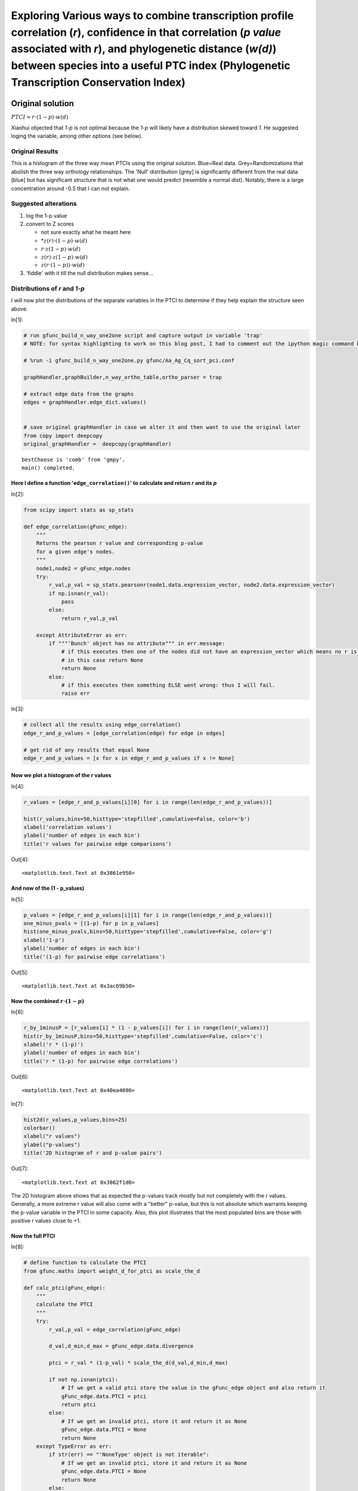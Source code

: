 Exploring Various ways to combine transcription profile correlation (*r*), confidence in that correlation (*p value* associated with *r*), and phylogenetic distance (*w(d)*) between species into a useful PTC index (Phylogenetic Transcription Conservation Index)
=====================================================================================================================================================================================================================================================================


Original solution
-----------------

:math:`PTCI = r \cdot (1-p) \cdot w(d)`

Xiaohui objected that *1-p* is not optimal because the *1-p* will likely
have a distribution skewed toward *1*. He suggested loging the variable,
among other options (see below).

Original Results
~~~~~~~~~~~~~~~~

.. image:: Exploring_PTCI_files/Ag_Aa_Cq_3way_PTCI.png
  :width: 600 px

This is a histogram of the three way mean PTCIs using the original
solution. Blue=Real data. Grey=Randomizations that abolish the three way
orthology relationships. The 'Null' distribution [grey] is significantly
different from the real data [blue] but has significant structure that
is not what one would predict (resemble a normal dist). Notably, there is
a large concentration around -0.5 that I can not explain.

.. more::

Suggested alterations
~~~~~~~~~~~~~~~~~~~~~

1. log the 1-p value
2. convert to Z scores

   -  not sure exactly what he meant here
   -  \*\ :math:`z(r) \cdot (1-p) \cdot w(d)`
   -  :math:`r \cdot z(1-p) \cdot w(d)`
   -  :math:`z(r) \cdot z(1-p) \cdot w(d)`
   -  :math:`z(r \cdot (1-p)) \cdot w(d)`

3. 'fiddle' with it till the null distribution makes sense...


Distributions of *r* and *1-p*
~~~~~~~~~~~~~~~~~~~~~~~~~~~~~~

I will now plot the distributions of the separate variables in the PTCI
to determine if they help explain the structure seen above.

In[1]:

.. code:: python

    # run gfunc_build_n_way_one2one script and capture output in variable 'trap'
    # NOTE: for syntax highlighting to work on this blog post, I had to comment out the ipython magic command below:
   
    # %run -i gfunc_build_n_way_one2one.py gfunc/Aa_Ag_Cq_sort_pci.conf
    
    graphHandler,graphBuilder,n_way_ortho_table,ortho_parser = trap
    
    # extract edge data from the graphs
    edges = graphHandler.edge_dict.values() 
    
    
    # save original graphHandler in case we alter it and then want to use the original later
    from copy import deepcopy
    original_graphHandler =  deepcopy(graphHandler)

.. parsed-literal::

    bestChoose is 'comb' from 'gmpy'.
    main() completed.


    


Here I define a function '``edge_correlation()``' to calculate and return *r* and its *p*
^^^^^^^^^^^^^^^^^^^^^^^^^^^^^^^^^^^^^^^^^^^^^^^^^^^^^^^^^^^^^^^^^^^^^^^^^^^^^^^^^^^^^^^^^^^


In[2]:

.. code:: python

    from scipy import stats as sp_stats
    
    def edge_correlation(gFunc_edge):
        """
        Returns the pearson r value and corresponding p-value
        for a given edge's nodes.
        """
        node1,node2 = gFunc_edge.nodes
        try:
            r_val,p_val = sp_stats.pearsonr(node1.data.expression_vector, node2.data.expression_vector)
            if np.isnan(r_val):
                pass
            else:
                return r_val,p_val
        
        except AttributeError as err:
            if """'Bunch' object has no attribute""" in err.message:
                # if this executes then one of the nodes did not have an expression_vector which means no r is possible
                # in this case return None
                return None
            else:
                # if this executes then something ELSE went wrong: thus I will fail.
                raise err


In[3]:

.. code:: python

    # collect all the results using edge_correlation()
    edge_r_and_p_values = [edge_correlation(edge) for edge in edges]
    
    # get rid of any results that equal None
    edge_r_and_p_values = [x for x in edge_r_and_p_values if x != None]

Now we plot a histogram of the r values
^^^^^^^^^^^^^^^^^^^^^^^^^^^^^^^^^^^^^^^


In[4]:

.. code:: python

    r_values = [edge_r_and_p_values[i][0] for i in range(len(edge_r_and_p_values))]
    
    hist(r_values,bins=50,histtype='stepfilled',cumulative=False, color='b')
    xlabel('correlation values')
    ylabel('number of edges in each bin')
    title('r values for pairwise edge comparisons')

Out[4]:

.. parsed-literal::

    <matplotlib.text.Text at 0x3861e950>

.. image:: Exploring_PTCI_files/Exploring_PTCI_fig_00.png

And now of the (1 - p\_values)
^^^^^^^^^^^^^^^^^^^^^^^^^^^^^^


In[5]:

.. code:: python

    p_values = [edge_r_and_p_values[i][1] for i in range(len(edge_r_and_p_values))]
    one_minus_pvals = [(1-p) for p in p_values]
    hist(one_minus_pvals,bins=50,histtype='stepfilled',cumulative=False, color='g')
    xlabel('1-p')
    ylabel('number of edges in each bin')
    title('(1-p) for pairwise edge correlations')

Out[5]:

.. parsed-literal::

    <matplotlib.text.Text at 0x3ac69b50>

.. image:: Exploring_PTCI_files/Exploring_PTCI_fig_01.png

Now the combined :math:`r \cdot (1-p)`
^^^^^^^^^^^^^^^^^^^^^^^^^^^^^^^^^^^^^^


In[6]:

.. code:: python

    r_by_1minusP = [r_values[i] * (1 - p_values[i]) for i in range(len(r_values))]
    hist(r_by_1minusP,bins=50,histtype='stepfilled',cumulative=False, color='c')
    xlabel('r * (1-p)')
    ylabel('number of edges in each bin')
    title('r * (1-p) for pairwise edge correlations')

Out[6]:

.. parsed-literal::

    <matplotlib.text.Text at 0x40ea4090>

.. image:: Exploring_PTCI_files/Exploring_PTCI_fig_02.png

In[7]:

.. code:: python

    hist2d(r_values,p_values,bins=25)
    colorbar()
    xlabel("r values")
    ylabel("p-values")
    title('2D histogram of r and p-value pairs')

Out[7]:

.. parsed-literal::

    <matplotlib.text.Text at 0x3862f1d0>

.. image:: Exploring_PTCI_files/Exploring_PTCI_fig_03.png

The 2D histogram above shows that as expected the p-values track mostly
but not completely with the r values. Generally, a more extreme r value
will also come with a "better" p-value, but this is not absolute which
warrants keeping the p-value variable in the PTCI in some capacity.
Also, this plot illustrates that the most populated bins are those with
positive r values close to +1.

Now the full PTCI
^^^^^^^^^^^^^^^^^


In[8]:

.. code:: python

    # define function to calculate the PTCI
    from gfunc.maths import weight_d_for_ptci as scale_the_d
    
    def calc_ptci(gFunc_edge):
        """
        calculate the PTCI
        """
        try:
            r_val,p_val = edge_correlation(gFunc_edge)
            
            d_val,d_min,d_max = gFunc_edge.data.divergence
            
            ptci = r_val * (1-p_val) * scale_the_d(d_val,d_min,d_max)
            
            if not np.isnan(ptci):
                # If we get a valid ptci store the value in the gFunc_edge object and also return it
                gFunc_edge.data.PTCI = ptci
                return ptci
            else:
                # If we get an invalid ptci, store it and return it as None
                gFunc_edge.data.PTCI = None
                return None
        except TypeError as err:
            if str(err) == "'NoneType' object is not iterable":
                # If we get an invalid ptci, store it and return it as None
                gFunc_edge.data.PTCI = None
                return None
            else:
                raise

In[9]:

.. code:: python

    pairwise_ptci_vals = [calc_ptci(edge) for edge in edges]
    
    # remove any None values
    pairwise_ptci_vals = [ptci for ptci in pairwise_ptci_vals if ptci != None]

In[10]:

.. code:: python

    hist(pairwise_ptci_vals,bins=50,histtype='stepfilled',cumulative=False, color='c')
    xlabel('ptci')
    ylabel('number of edges in each bin')
    title('ptci for pairwise edge correlations')

Out[10]:

.. parsed-literal::

    <matplotlib.text.Text at 0x476b5110>

.. image:: Exploring_PTCI_files/Exploring_PTCI_fig_04.png

Explore Null distributions for pairwise edge relationships (randomized orthology assignments)
---------------------------------------------------------------------------------------------


Generate the Null distributions
~~~~~~~~~~~~~~~~~~~~~~~~~~~~~~~


In[11]:

.. code:: python

    # import edge randomizer function
    from gfunc.scripts.gfunc_build_n_way_one2one import reset_random_edges
    
    # Scramble the edges many times and collect the pairwise ptci distributions
    
    reps = 50
    
    null_paired_ptci_distributions = []
    
    for rep in range(reps):
        # scramble edges for this rep and set new r&p vals
        reset_random_edges(graphHandler,graphBuilder,n_way_ortho_table,ortho_parser)
        graphHandler.measure_relations()
        
        # calculate null ptci vals
        null_edges = graphHandler.edge_dict.values()
        null_pairwise_ptci_vals = [calc_ptci(edge) for edge in null_edges]
    
        # remove any None values
        null_pairwise_ptci_vals = [ptci for ptci in null_pairwise_ptci_vals if ptci != None]
        
        # collect null ptci distribution
        null_paired_ptci_distributions.append(null_pairwise_ptci_vals)

Graph the Null distributions
~~~~~~~~~~~~~~~~~~~~~~~~~~~~


In[12]:

.. code:: python

    # Show what the actual data looks like for comparison
    hist(pairwise_ptci_vals,bins=50,histtype='stepfilled',cumulative=False, color='c',alpha=.7, label='Real Data')
    
    # Graph null distributions as grey slightly transparent histograms
    null_label = 'Null Data'
    
    for null_dist in null_paired_ptci_distributions:
        hist(null_dist,bins=50,histtype='step',cumulative=False, color='k',alpha=.1,label=null_label)
        null_label = None
    
    
    
    
    xlabel('ptci')
    ylabel('number of edges in each bin')
    title('null distributions for pairwise edge correlations (%s reps)' % (reps))
    legend()
    
    


Out[12]:

.. parsed-literal::

    <matplotlib.legend.Legend at 0x35fad690>

.. image:: Exploring_PTCI_files/Exploring_PTCI_fig_05.png

Observations and Discussions:
~~~~~~~~~~~~~~~~~~~~~~~~~~~~~


1. The structure of the null distributions in the pairwise cases are
   what I would have predicted

   -  most pairs show no correlation
   -  there is no bias in either the strong negative or strong positive
      correlation zones (near -1 or +1)

2. [ **QUESTION:** ] It seems that the PTCI math itself is not the
   ultimate cause of the strange structure found in the null
   distributions of the 3-way comparisons at the start of this document.

3. [ **QUESTION:** ] This seems to negate the need to use z-score
   conversions on any of the PTCI variables??

   -  **ACTUALLY:** this is not totally true, although it will might
      **not** fix the shape problem, as the z-score distributions will
      all have the same "shape" as the un-converted distributions
   -  **BUT:** since the z-score distributions are x-shifted so that "0"
      lies at the mean (*or alternately: median if I wanted to do it
      that way*), z-converting the **r values** may still be a good way
      to highlight those pairs that are most likely to be positively
      correlated? (see figure below)

4. [ **QUESTION:** ] Would this also suggest that the **shape** of the
   p-value distribution is not a primary problem either (that taking the
   log of the p-values would not help the shape of the 3-way null
   distributions)

5. [ **PROPOSITION:** ] Perhaps I made a mistake in the way that I
   calculated the mean 3-way PTCI values for the null distributions?

6. [ **PROPOSITION:** ] Perhaps I should exclude any mean PTCI info from
   a 3-way ortholog triplicate if any pairwise PTCI is missing (usualy
   due to one of the orthologs being undetected). Currently, if one
   ortholog expression vector is missing (undetected) I simply take the
   mean of the remaining two pairwise comparisons. Maybe this is
   introducing strange structural elements in the distribution depending
   on which species is missing data?

   -  I **thought** that the branch length data should correct this but
      maybe not?



In[13]:

.. code:: python

    def convert_to_z_scores(data_vector):
        vec_mean = mean(data_vector)
        vec_median = median(data_vector)
        vec_stdev = std(data_vector)
        
        z_vector = (data_vector - vec_median) / (vec_stdev)
        return z_vector

In[14]:

.. code:: python

    z_r_values = convert_to_z_scores(r_values)
    
    
    subplot(211)
    
    vert_line_color = '0.75'
    
    hist(r_values,bins=50,histtype='stepfilled',cumulative=False, color='b')
    axvline(linewidth=4, color=vert_line_color)
    xlabel('r values')
    ylabel('edges per bin')
    title('r values for edges BEFORE z-convertion')
    
    subplot(212)
    hist(z_r_values,bins=50,histtype='stepfilled',cumulative=False, color='b')
    axvline(linewidth=4, color=vert_line_color)
    xlabel('r values')
    ylabel('edges per bin')
    title('r values for edges AFTER z-convertion')
    
    tight_layout()

.. image:: Exploring_PTCI_files/Exploring_PTCI_fig_06.png

Next Actions:
~~~~~~~~~~~~~

1. Re try calculating the 3-way null distributions: using new code or
   code from this notebook rather than gFunc code to see if I simply
   made a mistake.
2. Replot pairwise distribution using z-converted r values.



    
    
    



.. author:: default
.. categories:: none
.. tags:: open science, research, ipython
.. comments::
